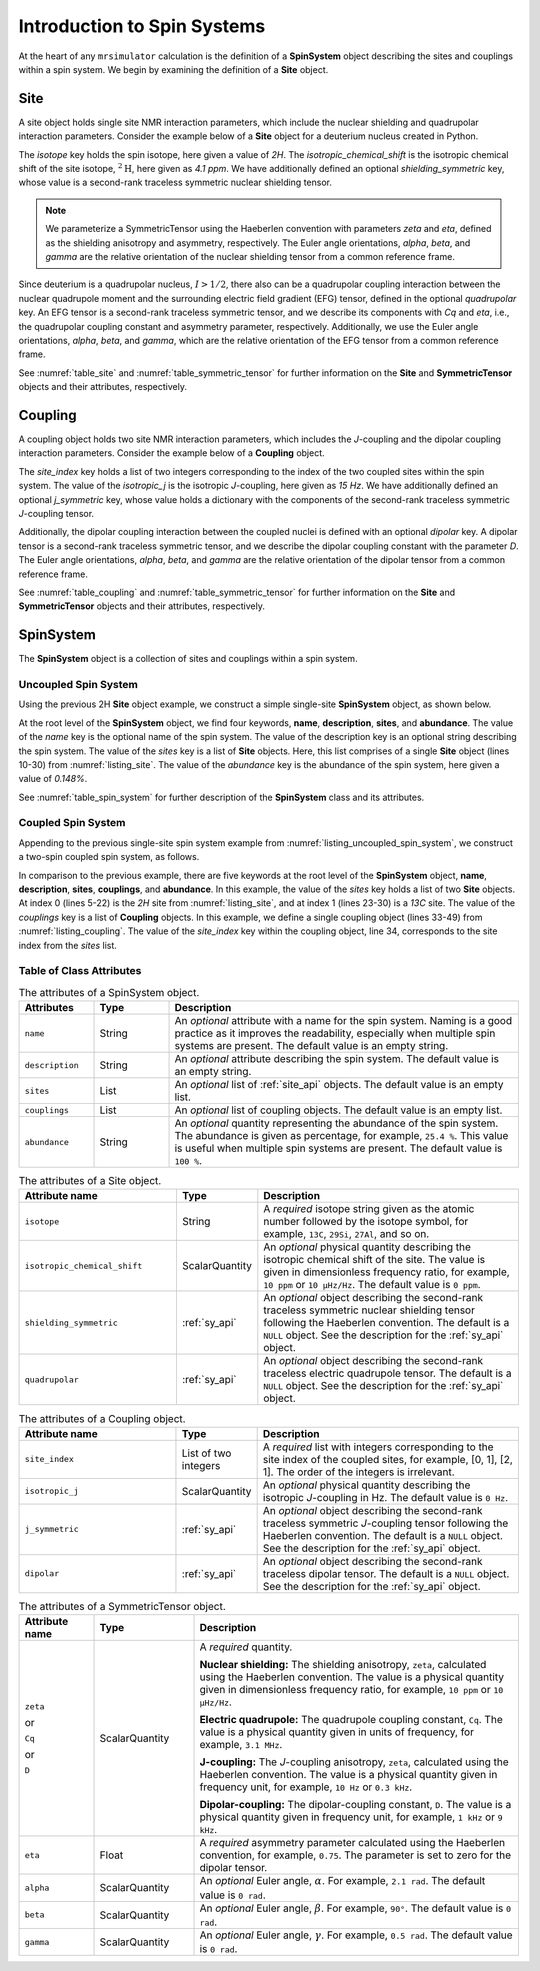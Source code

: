 .. _spin_systems_intro:

****************************
Introduction to Spin Systems
****************************


At the heart of any ``mrsimulator`` calculation is the definition of a **SpinSystem**
object describing the sites and couplings within a spin system.  We begin by examining
the definition of a **Site** object.

Site
''''

A site object holds single site NMR interaction parameters, which include the nuclear
shielding and quadrupolar interaction parameters.
Consider the example below of a **Site** object for a deuterium nucleus created in Python.

.. _listing_site:
.. plot::
    :format: doctest
    :context: close-figs
    :include-source:

    >>> # Import objects
    >>> from mrsimulator import Site
    >>> from mrsimulator.spin_system.tensors import SymmetricTensor

    >>> # Create the site object
    >>> example_site = Site(
    ...     isotope="2H",
    ...     isotropic_chemical_shift=4.1,  # in ppm
    ...     shielding_symmetric=SymmetricTensor(
    ...         zeta=12.12,  # in ppm
    ...         eta=0.82,
    ...         alpha=5.45,  # in radians
    ...         beta=4.82,   # in radians
    ...         gamma=0.5,   # in radians
    ...     ),
    ...     quadrupolar=SymmetricTensor(
    ...         Cq=1.47e6,     # in Hz
    ...         eta=0.27,
    ...         alpha=0.212,   # in radians
    ...         beta=1.231,    # in radians
    ...         gamma=3.1415,  # in radians
    ...     )
    ... )

The *isotope* key holds the spin isotope, here given a value of *2H*.
The *isotropic_chemical_shift* is the isotropic chemical shift of the site isotope, :math:`^2\text{H}`,
here given as *4.1 ppm*. We have additionally defined an optional *shielding_symmetric* key, whose
value is a second-rank traceless symmetric nuclear shielding
tensor.

.. note::
  We parameterize a SymmetricTensor using the Haeberlen convention with parameters *zeta* and *eta*,
  defined as the shielding anisotropy and asymmetry, respectively. The Euler angle orientations, *alpha*,
  *beta*, and *gamma* are the relative orientation of the nuclear shielding tensor from a common reference
  frame.

Since deuterium is a quadrupolar nucleus, :math:`I>1/2`, there also can be a quadrupolar coupling
interaction between the nuclear quadrupole moment and the surrounding electric field gradient (EFG) tensor,
defined in the optional *quadrupolar* key. An EFG tensor is a second-rank traceless
symmetric tensor, and we describe its components with *Cq* and *eta*, i.e., the quadrupolar coupling constant
and asymmetry parameter, respectively.  Additionally, we use the Euler angle orientations, *alpha*, *beta*,
and *gamma*, which are the relative orientation of the EFG tensor from a common reference frame.

See :numref:`table_site` and :numref:`table_symmetric_tensor` for further information on
the **Site** and **SymmetricTensor** objects and their attributes, respectively.

..  All objects in ``mrsimulator`` are JSON serializable and objects can similarly be constructed from JSON.
..  We will show how to construct objects from JSON in the next section. However, we recommend using Python objects
..  in most cases since it increases code readability and reduces overhead when running code.
..  As an example, the JSON representation of the above site object is obtainable by calling ``example_site.json()``:
..
..  .. code-block:: json
..    :linenos:
..    :caption: An example 2H site in JSON representation.
..
..    {
..        "isotope": "2H",
..       "isotropic_chemical_shift": "4.1 ppm",
..        "shielding_symmetric": {
..            "zeta": "12.12 ppm",
..            "eta": 0.82,
..            "alpha": "5.45 rad",
..            "beta": "4.82 rad",
..            "gamma": "0.5 rad"
..        },
..        "quadrupolar": {
..            "Cq": "1.47 MHz",
..            "eta": 0.27,
..            "alpha": "0.212 rad",
..            "beta": "1.231 rad",
..            "gamma": "3.1415 rad"
..        }
..    }

Coupling
''''''''

A coupling object holds two site NMR interaction parameters, which includes the *J*-coupling
and the dipolar coupling interaction parameters.
Consider the example below of a **Coupling** object.

.. _listing_coupling:
.. plot::
    :format: doctest
    :context: close-figs
    :include-source:

    >>> # Import objects
    >>> from mrsimulator import Coupling
    >>> from mrsimulator.spin_system.tensors import SymmetricTensor

    >>> example_coupling = Coupling(
    ...     site_index=[0, 1],
    ...     isotropic_j=15,  # in Hz
    ...     j_symmetric=SymmetricTensor(
    ...         zeta=12.12,  # in Hz
    ...         eta=0.82,
    ...         alpha=2.45,  # in radians
    ...         beta=1.75,   # in radians
    ...         gamma=0.15,  # in radians
    ...     ),
    ...     dipolar=SymmetricTensor(
    ...         D=1.7e3,       # in Hz
    ...         alpha=0.12,    # in radians
    ...         beta=0.231,    # in radians
    ...         gamma=1.1415,  # in radians
    ...     )
    ... )

The *site_index* key holds a list of two integers corresponding to the index of the two coupled sites
within the spin system. The value of the *isotropic_j* is the isotropic *J*-coupling, here given as
*15 Hz*. We have additionally defined an optional *j_symmetric* key, whose value holds a dictionary
with the components of the second-rank traceless symmetric *J*-coupling tensor.

Additionally, the dipolar coupling interaction between the coupled nuclei is defined with an optional
*dipolar* key. A dipolar tensor is a second-rank traceless symmetric tensor, and we describe the dipolar
coupling constant with the parameter *D*.  The Euler angle orientations, *alpha*, *beta*, and *gamma*
are the relative orientation of the dipolar tensor from a common reference frame.

See :numref:`table_coupling` and :numref:`table_symmetric_tensor` for further information on
the **Site** and **SymmetricTensor** objects and their attributes, respectively.

..  The Coupling object created above in Python is represented by the following JSON, again obtained by calling
..  ``example_coupling.json()``:
..
..  .. code-block:: json
..    :linenos:
..    :caption: A **Coupling** object in JSON representation.
..
..    {
..      "site_index": [0, 1],
..      "isotropic_j": "15 Hz",
..      "j_symmetric": {
..          "zeta": "12.12 Hz",
..          "eta": 0.82,
..          "alpha": "2.45 rad",
..          "beta": "1.75 rad",
..          "gamma": "0.15 rad"
..      },
..      "dipolar": {
..          "D": "1.7 kHz",
..          "alpha": "0.12 rad",
..          "beta": "0.231 rad",
..          "gamma": "1.1415 rad"
..      }
..    }

SpinSystem
''''''''''

The **SpinSystem** object is a collection of sites and couplings within a spin system.


Uncoupled Spin System
---------------------

Using the previous 2H **Site** object example, we construct a simple single-site
**SpinSystem** object, as shown below.

.. _listing_uncoupled_spin_system:
.. plot::
    :format: doctest
    :context: close-figs
    :include-source:

    >>> # Import objects
    >>> from mrsimulator import Coupling
    >>> from mrsimulator import Site
    >>> from mrsimulator import SpinSystem
    >>> from mrsimulator.spin_system.tensors import SymmetricTensor

    >>> example_sys = SpinSystem(
    ...     name="2H uncoupled spin system",
    ...     description="An optional description of the spin system",
    ...     sites=[
    ...         Site(
    ...             isotope="2H",
    ...             isotropic_chemical_shift=4.1,  # in ppm
    ...             shielding_symmetric=SymmetricTensor(
    ...                 zeta=12.12,  # in ppm
    ...                 eta=0.82,
    ...                 alpha=5.45,  # in radians
    ...                 beta=4.82,   # in radians
    ...                 gamma=0.5,   # in radians
    ...             ),
    ...             quadrupolar=SymmetricTensor(
    ...                 Cq=1.47e6,     # in Hz
    ...                 eta=0.27,
    ...                 alpha=0.212,   # in radians
    ...                 beta=1.231,    # in radians
    ...                 gamma=3.1415,  # in radians
    ...             ),
    ...             abundance=0.148,   # percentage
    ...         )
    ...     ]
    ... )


..  .. code-block:: json
..    :linenos:
..    :caption: An example of uncoupled 2H spin system in JSON representation.
..
..    {
..        "name": "2H uncoupled spin system",
..        "description": "An optional description of the spin system",
..        "sites": [
..          {
..            "isotope": "2H",
..            "isotropic_chemical_shift": "4.1 ppm",
..            "shielding_symmetric": {
..                "zeta": "12.12 ppm",
..                "eta": 0.82,
..                "alpha": "5.45 rad",
..                "beta": "4.82 rad",
..                "gamma": "0.5 rad"
..            },
..            "quadrupolar": {
..                "Cq": "1.47 MHz",
..                "eta": 0.27,
..                "alpha": "0.212 rad",
..                "beta": "1.231 rad",
..                "gamma": "3.1415 rad"
..            }
..          }
..        ],
..        "abundance": "0.148%",
..    }

At the root level of the **SpinSystem** object, we find four keywords, **name**,
**description**, **sites**, and **abundance**. The value of the *name* key is the
optional name of the spin system. The
value of the description key is an optional string describing the spin system. The
value of the *sites* key is a list of **Site** objects. Here, this list comprises of
a single **Site** object (lines 10-30) from :numref:`listing_site`. The value of the
*abundance* key is the abundance of the spin system, here given a value of *0.148%*.

See :numref:`table_spin_system` for further description of the **SpinSystem** class and
its attributes.


Coupled Spin System
-------------------

Appending to the previous single-site spin system example from
:numref:`listing_uncoupled_spin_system`, we construct a two-spin coupled spin system,
as follows.

.. _listing_coupled_spin_system:
.. plot::
    :format: doctest
    :context: close-figs
    :include-source:

    >>> # Import objects
    >>> from mrsimulator import Coupling
    >>> from mrsimulator import Site
    >>> from mrsimulator import SpinSystem
    >>> from mrsimulator.spin_system.tensors import SymmetricTensor

    >>> coupled_sys = SpinSystem(
    ...     name="2H-13C coupled spin system",
    ...     description="An optional description of the spin system",
    ...     sites=[
    ...         Site(
    ...             isotope="2H",
    ...             isotropic_chemical_shift=4.1,  # in ppm
    ...             shielding_symmetric=SymmetricTensor(
    ...                 zeta=12.12,  # in ppm
    ...                 eta=0.82,
    ...                 alpha=5.45,  # in radians
    ...                 beta=4.82,   # in radians
    ...                 gamma=0.5,   # in radians
    ...             ),
    ...             quadrupolar=SymmetricTensor(
    ...                 Cq=1.47e6,     # in Hz
    ...                 eta=0.27,
    ...                 alpha=0.212,   # in radians
    ...                 beta=1.231,    # in radians
    ...                 gamma=3.1415,  # in radians
    ...             )
    ...         ),
    ...         Site(
    ...           isotope="13C",
    ...           isotropic_chemical_shift=-53.2,  # in ppm
    ...           shielding_symmetric=SymmetricTensor(
    ...               zeta="90.5 ppm",
    ...               eta=0.64,
    ...         )
    ...     ],
    ...     couplings=[
    ...         Coupling(
    ...             site_index=[0, 1],
    ...             isotropic_j="15 Hz",
    ...             j_symmetric=SymmetricTensor(
    ...                 zeta="12.12 Hz",
    ...                 eta=0.82,
    ...                 alpha="2.45 rad",
    ...                 beta="1.75 rad",
    ...                 gamma="0.15 rad",
    ...             ),
    ...             dipolar=SymmetricTensor(
    ...                 D="1.7 kHz",
    ...                 alpha="0.12 rad",
    ...                 beta="0.231 rad",
    ...                 gamma="1.1415 rad",
    ...             )
    ...         )
    ...     ],
    ...     abundance="0.48%",
    ... )

..  .. code-block:: json
..    :linenos:
..    :caption: An example of coupled 2H-13C spin system in JSON representation.
..
..    {
..        "name": "2H-13C coupled spin system",
..        "description": "An optional description of the spin system",
..        "sites": [
..          {
..            "isotope": "2H",
..            "isotropic_chemical_shift": "4.1 ppm",
..            "shielding_symmetric": {
..                "zeta": "12.12 ppm",
..                "eta": 0.82,
..                "alpha": "5.45 rad",
..                "beta": "4.82 rad",
..                "gamma": "0.5 rad"
..            },
..            "quadrupolar": {
..                "Cq": "1.47 MHz",
..                "eta": 0.27,
..                "alpha": "0.212 rad",
..                "beta": "1.231 rad",
..                "gamma": "3.1415 rad"
..            }
..          },
..          {
..            "isotope": "13C",
..            "isotropic_chemical_shift": "-53.2 ppm",
..            "shielding_symmetric": {
..                "zeta": "90.5 ppm",
..                "eta": 0.64
..            }
..          }
..        ],
..        "couplings": [
..          {
..            "site_index": [0, 1],
..            "isotropic_j": "15 Hz",
..            "j_symmetric": {
..                "zeta": "12.12 Hz",
..                "eta": 0.82,
..                "alpha": "2.45 rad",
..                "beta": "1.75 rad",
..                "gamma": "0.15 rad"
..            },
..            "dipolar": {
..                "D": "1.7 kHz",
..                "alpha": "0.12 rad",
..                "beta": "0.231 rad",
..                "gamma": "1.1415 rad"
..            }
..          }
..        ],
..        "abundance": "0.48%"
..    }

In comparison to the previous example, there are five keywords at the root level of the
**SpinSystem** object, **name**, **description**, **sites**, **couplings**, and **abundance**.
In this example, the value of the *sites* key holds a list of two **Site** objects. At index 0
(lines 5-22) is the *2H* site from :numref:`listing_site`, and at index 1 (lines 23-30) is
a *13C* site. The value of the *couplings* key is a list of **Coupling** objects. In this
example, we define a single coupling object (lines 33-49) from :numref:`listing_coupling`.
The value of the *site_index* key within the coupling object, line 34, corresponds to the site
index from the *sites* list.


Table of Class Attributes
-------------------------

.. cssclass:: table-bordered table-striped centered
.. _table_spin_system:
.. list-table:: The attributes of a SpinSystem object.
  :widths: 15 15 70
  :header-rows: 1

  * - Attributes
    - Type
    - Description

  * - ``name``
    - String
    - An *optional* attribute with a name for the spin system. Naming is a
      good practice as it improves the readability, especially when multiple
      spin systems are present. The default value is an empty string.

  * - ``description``
    - String
    - An *optional* attribute describing the spin system. The default value is an empty
      string.

  * - ``sites``
    - List
    - An *optional* list of :ref:`site_api` objects. The default value is an empty list.

  * - ``couplings``
    - List
    - An *optional* list of coupling objects. The default value is an empty list.

  * - ``abundance``
    - String
    - An *optional* quantity representing the abundance of the spin system.
      The abundance is given as percentage, for example, ``25.4 %``. This value is
      useful when multiple spin systems are present. The default value is ``100 %``.


.. cssclass:: table-bordered table-striped centered
.. _table_site:
.. list-table::  The attributes of a Site object.
  :widths: 30 15 50
  :header-rows: 1

  * - Attribute name
    - Type
    - Description

  * - ``isotope``
    - String
    - A *required* isotope string given as the atomic number followed by
      the isotope symbol, for example, ``13C``, ``29Si``, ``27Al``, and so on.

  * - ``isotropic_chemical_shift``
    - ScalarQuantity
    - An *optional* physical quantity describing the isotropic chemical shift
      of the site. The value is given in dimensionless frequency ratio,
      for example, ``10 ppm`` or ``10 µHz/Hz``. The default value is ``0 ppm``.

  * - ``shielding_symmetric``
    - :ref:`sy_api`
    - An *optional* object describing the second-rank traceless symmetric
      nuclear shielding tensor following the Haeberlen convention. The default is a
      ``NULL`` object. See the description for the :ref:`sy_api` object.

  * - ``quadrupolar``
    - :ref:`sy_api`
    - An *optional* object describing the second-rank traceless electric
      quadrupole tensor. The default is a ``NULL`` object.
      See the description for the :ref:`sy_api` object.


.. cssclass:: table-bordered table-striped centered
.. _table_coupling:
.. list-table::  The attributes of a Coupling object.
  :widths: 30 15 50
  :header-rows: 1

  * - Attribute name
    - Type
    - Description

  * - ``site_index``
    - List of two integers
    - A *required* list with integers corresponding to the site index of the coupled
      sites, for example, [0, 1], [2, 1]. The order of the integers is irrelevant.

  * - ``isotropic_j``
    - ScalarQuantity
    - An *optional* physical quantity describing the isotropic *J*-coupling in Hz.
      The default value is ``0 Hz``.

  * - ``j_symmetric``
    - :ref:`sy_api`
    - An *optional* object describing the second-rank traceless symmetric *J*-coupling
      tensor following the Haeberlen convention. The default is a ``NULL`` object. See
      the description for the :ref:`sy_api` object.

  * - ``dipolar``
    - :ref:`sy_api`
    - An *optional* object describing the second-rank traceless dipolar tensor. The
      default is a ``NULL`` object. See the description for the :ref:`sy_api`
      object.


.. cssclass:: table-bordered table-striped centered
.. _table_symmetric_tensor:
.. list-table:: The attributes of a SymmetricTensor object.
  :widths: 15 20 65
  :header-rows: 1

  * - Attribute name
    - Type

    - Description

  * - ``zeta``

      or

      ``Cq``

      or

      ``D``

    - ScalarQuantity
    - A *required* quantity.

      **Nuclear shielding:** The shielding anisotropy, ``zeta``, calculated
      using the Haeberlen convention. The value is a physical quantity given in
      dimensionless frequency ratio, for example, ``10 ppm`` or ``10 µHz/Hz``.

      **Electric quadrupole:** The quadrupole coupling constant, ``Cq``. The
      value is a physical quantity given in units of frequency, for example,
      ``3.1 MHz``.

      **J-coupling:** The *J*-coupling anisotropy, ``zeta``, calculated
      using the Haeberlen convention. The value is a physical quantity given in
      frequency unit, for example, ``10 Hz`` or ``0.3 kHz``.

      **Dipolar-coupling:** The dipolar-coupling constant, ``D``. The value is a
      physical quantity given in frequency unit, for example, ``1 kHz`` or ``9 kHz``.

  * - ``eta``
    - Float
    - A *required* asymmetry parameter calculated using the Haeberlen convention, for
      example, ``0.75``. The parameter is set to zero for the dipolar tensor.

  * - ``alpha``
    - ScalarQuantity
    - An *optional* Euler angle, :math:`\alpha`. For example, ``2.1 rad``.
      The default value is ``0 rad``.

  * - ``beta``
    - ScalarQuantity
    - An *optional* Euler angle, :math:`\beta`. For example, ``90°``.
      The default value is ``0 rad``.

  * - ``gamma``
    - ScalarQuantity
    - An *optional* Euler angle, :math:`\gamma`. For example, ``0.5 rad``.
      The default value is ``0 rad``.

